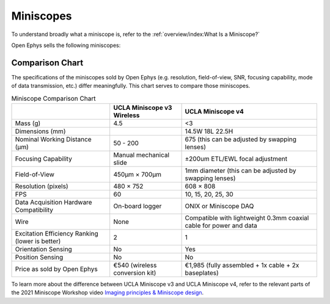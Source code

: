 
##########
Miniscopes
##########

To understand broadly what a miniscope is, refer to the :ref:`overview/index:What Is a Miniscope?`

Open Ephys sells the following miniscopes:

..  todo::  replace with image of ONIX 2.0 once that exists
  
..
  ..  grid:: 2
    ..
      ..  grid-item-card:: UCLA Miniscope v3 Wireless
          :link: /ucla-miniscope-v3-wireless/index
          :link-type: doc
          :link-alt: UCLA Miniscope v3 Wireless index
          :img-top: /_static/images/ucla-miniscope-v3-wireless.webp
          :img-alt: image of UCLA Miniscope v3 Wireless

      ..  grid-item-card:: UCLA Miniscope v4
          :link: /ucla-miniscope-v4/index
          :link-type: doc
          :link-alt: UCLA Miniscope v4 index
          :img-top: /_static/images/ucla-miniscope-v4.webp
          :img-alt: image of UCLA Miniscope v4

****************
Comparison Chart
****************

The specifications of the miniscopes sold by Open Ephys (e.g. resolution, field-of-view, SNR, focusing capability, mode of data transmission, etc.) differ meaningfully. This chart serves to compare those miniscopes.

..  todo::
    Verify information on this chart. Put checks and x's instead of yes and no. put images of each miniscope

..  list-table:: Miniscope Comparison Chart
    :header-rows: 1

    *   - 
        -   UCLA Miniscope v3 Wireless
        -   UCLA Miniscope v4

    *   -   Mass (g)
        -   4.5
        -   <3

    *   -   Dimensions (mm)
        -   
        -   14.5W 18L 22.5H

    *   -   Nominal Working Distance (µm)
        -   50 - 200
        -   675 (this can be adjusted by swapping lenses)

    *   -   Focusing Capability
        -   Manual mechanical slide
        -   ±200um ETL/EWL focal adjustment

    *   -   Field-of-View
        -   450µm × 700µm
        -   1mm diameter (this can be adjusted by swapping lenses)

    *   -   Resolution (pixels)
        -   480 × 752
        -   608 × 808

    *   -   FPS
        -   60
        -   10, 15, 20, 25, 30

    *   -   Data Acquisition Hardware Compatibility
        -   On-board logger
        -   ONIX or Miniscope DAQ

    *   -   Wire
        -   None
        -   Compatible with lightweight 0.3mm coaxial cable for power and data

    *   -   Excitation Efficiency Ranking (lower is better)
        -   2
        -   1
        
    *   -   Orientation Sensing
        -   No
        -   Yes

    *   -   Position Sensing
        -   No
        -   No  

    *   -   Price as sold by Open Ephys
        -   €540 (wireless conversion kit)
        -   €1,985 (fully assembled + 1x cable + 2x baseplates)

To learn more about the difference between UCLA Miniscope v3 and UCLA Miniscope v4, refer to the relevant parts of the 2021 Miniscope Workshop video `Imaging principles & Miniscope design <https://www.youtube.com/watch?v=bHA08xrshHo&t=1081s>`__.